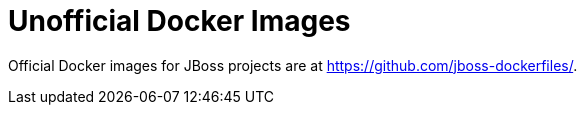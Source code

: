 # Unofficial Docker Images

Official Docker images for JBoss projects are at https://github.com/jboss-dockerfiles/.
